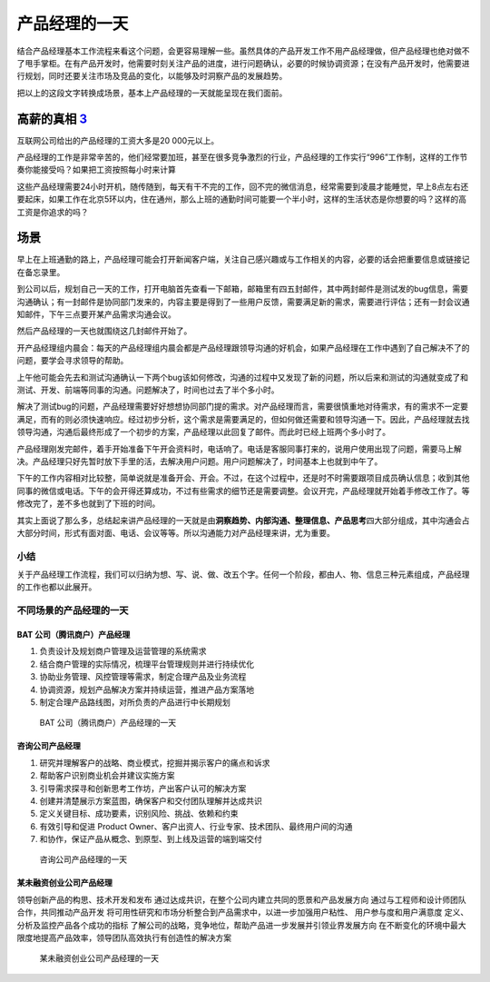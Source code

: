 
产品经理的一天
==============

结合产品经理基本工作流程来看这个问题，会更容易理解一些。虽然具体的产品开发工作不用产品经理做，但产品经理也绝对做不了甩手掌柜。在有产品开发时，他需要时刻关注产品的进度，进行问题确认，必要的时候协调资源；在没有产品开发时，他需要进行规划，同时还要关注市场及竞品的变化，以能够及时洞察产品的发展趋势。

把以上的这段文字转换成场景，基本上产品经理的一天就能呈现在我们面前。

高薪的真相 `3 <https://weread.qq.com/web/reader/46532b707210fc4f465d044kc9f326d018c9f0f895fb5e4>`__
---------------------------------------------------------------------------------------------------

互联网公司给出的产品经理的工资大多是20 000元以上。

产品经理的工作是非常辛苦的，他们经常要加班，甚至在很多竞争激烈的行业，产品经理的工作实行“996”工作制，这样的工作节奏你能接受吗？如果把工资按照每小时来计算

这些产品经理需要24小时开机，随传随到，每天有干不完的工作，回不完的微信消息，经常需要到凌晨才能睡觉，早上8点左右还要起床，如果工作在北京5环以内，住在通州，那么上班的通勤时间可能要一个半小时，这样的生活状态是你想要的吗？这样的高工资是你追求的吗？

场景
----

早上在上班通勤的路上，产品经理可能会打开新闻客户端，关注自己感兴趣或与工作相关的内容，必要的话会把重要信息或链接记在备忘录里。

到公司以后，规划自己一天的工作，打开电脑首先查看一下邮箱，邮箱里有四五封邮件，其中两封邮件是测试发的bug信息，需要沟通确认；有一封邮件是协同部门发来的，内容主要是得到了一些用户反馈，需要满足新的需求，需要进行评估；还有一封会议通知邮件，下午三点要开某产品需求沟通会议。

然后产品经理的一天也就围绕这几封邮件开始了。

开产品经理组内晨会：每天的产品经理组内晨会都是产品经理跟领导沟通的好机会，如果产品经理在工作中遇到了自己解决不了的问题，要学会寻求领导的帮助。

上午他可能会先去和测试沟通确认一下两个bug该如何修改，沟通的过程中又发现了新的问题，所以后来和测试的沟通就变成了和测试、开发、前端等同事的沟通。问题解决了，时间也过去了半个多小时。

解决了测试bug的问题，产品经理需要好好想想协同部门提的需求。对产品经理而言，需要很慎重地对待需求，有的需求不一定要满足，而有的则必须快速响应。经过初步分析，这个需求是需要满足的，但如何做还需要和领导沟通一下。因此，产品经理就去找领导沟通，沟通后最终形成了一个初步的方案，产品经理以此回复了邮件。而此时已经上班两个多小时了。

产品经理刚发完邮件，着手开始准备下午开会资料时，电话响了。电话是客服同事打来的，说用户使用出现了问题，需要马上解决。产品经理只好先暂时放下手里的活，去解决用户问题。用户问题解决了，时间基本上也就到中午了。

下午的工作内容相对比较整，简单说就是准备开会、开会。不过，在这个过程中，还是时不时需要跟项目成员确认信息；收到其他同事的微信或电话。下午的会开得还算成功，不过有些需求的细节还是需要调整。会议开完，产品经理就开始着手修改工作了。等修改完了，差不多也就到了下班的时间。

其实上面说了那么多，总结起来讲产品经理的一天就是由\ **洞察趋势、内部沟通、整理信息、产品思考**\ 四大部分组成，其中沟通会占大部分时间，形式有面对面、电话、会议等等。所以沟通能力对产品经理来讲，尤为重要。

小结
~~~~

关于产品经理工作流程，我们可以归纳为想、写、说、做、改五个字。任何一个阶段，都由人、物、信息三种元素组成，产品经理的工作也都以此展开。

不同场景的产品经理的一天
~~~~~~~~~~~~~~~~~~~~~~~~

BAT 公司（腾讯商户）产品经理
^^^^^^^^^^^^^^^^^^^^^^^^^^^^

1. 负责设计及规划商户管理及运营管理的系统需求
2. 结合商户管理的实际情况，梳理平台管理规则并进行持续优化
3. 协助业务管理、风控管理等需求，制定合理产品及业务流程
4. 协调资源，规划产品解决方案并持续运营，推进产品方案落地
5. 制定合理产品路线图，对所负责的产品进行中长期规划

.. figure:: ../img/tencent_business_PM.jpg

   BAT 公司（腾讯商户）产品经理的一天

咨询公司产品经理
^^^^^^^^^^^^^^^^

1. 研究并理解客户的战略、商业模式，挖掘并揭示客户的痛点和诉求
2. 帮助客户识别商业机会并建议实施方案
3. 引导需求探寻和创新思考工作坊，产出客户认可的解决方案
4. 创建并清楚展示方案蓝图，确保客户和交付团队理解并达成共识
5. 定义关键目标、成功要素，识别风险、挑战、依赖和约束
6. 有效引导和促进 Product
   Owner、客户出资人、行业专家、技术团队、最终用户间的沟通
7. 和协作，保证产品从概念、到原型、到上线及运营的端到端交付

.. figure:: ../img/Consult_PM.jpg

   咨询公司产品经理的一天

某未融资创业公司产品经理
^^^^^^^^^^^^^^^^^^^^^^^^

领导创新产品的构思、技术开发和发布
通过达成共识，在整个公司内建立共同的愿景和产品发展方向
通过与工程师和设计师团队合作，共同推动产品开发
将可用性研究和市场分析整合到产品需求中，以进一步加强用户粘性、
用户参与度和用户满意度 定义、分析及监控产品各个成功的指标
了解公司的战略，竞争地位，帮助产品进一步发展并引领业界发展方向
在不断变化的环境中最大限度地提高产品效率，领导团队高效执行有创造性的解决方案

.. figure:: ../img/startup_PM.jpg

   某未融资创业公司产品经理的一天
